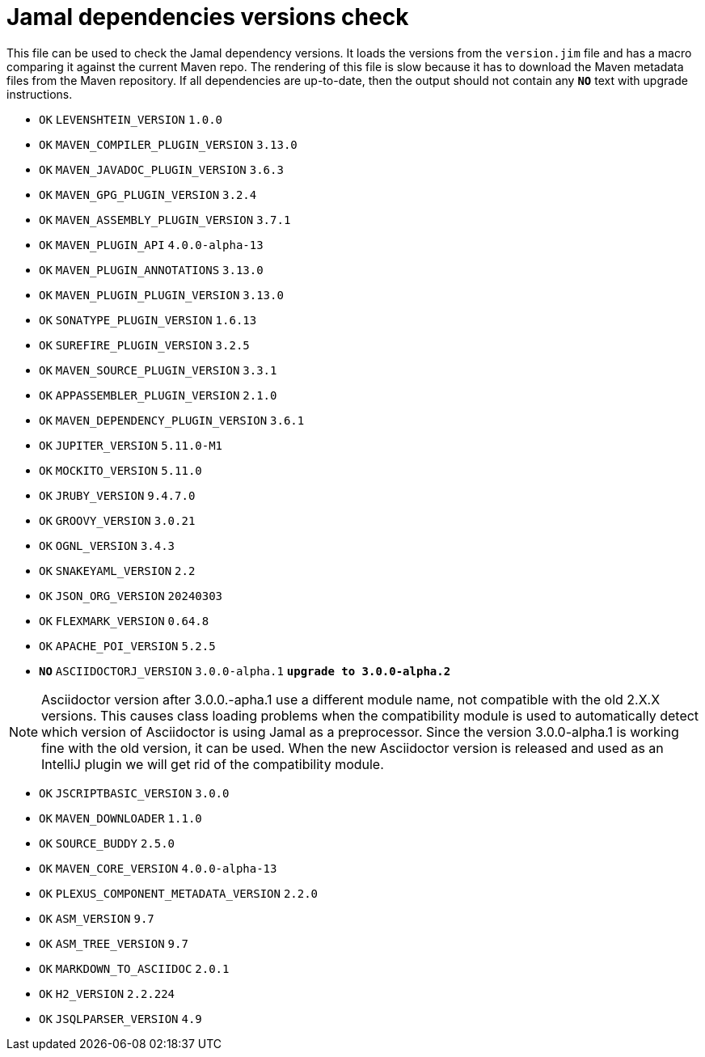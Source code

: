 = Jamal dependencies versions check

This file can be used to check the Jamal dependency versions.
It loads the versions from the `version.jim` file and has a macro comparing it against the current Maven repo.
The rendering of this file is slow because it has to download the Maven metadata files from the Maven repository.
If all dependencies are up-to-date, then the output should not contain any `*[red]#NO#*` text with upgrade instructions.




* `OK`  `LEVENSHTEIN_VERSION` `1.0.0` 

* `OK`  `MAVEN_COMPILER_PLUGIN_VERSION` `3.13.0` 

* `OK`  `MAVEN_JAVADOC_PLUGIN_VERSION` `3.6.3` 

* `OK`  `MAVEN_GPG_PLUGIN_VERSION` `3.2.4` 

* `OK`  `MAVEN_ASSEMBLY_PLUGIN_VERSION` `3.7.1` 

* `OK`  `MAVEN_PLUGIN_API` `4.0.0-alpha-13` 

* `OK`  `MAVEN_PLUGIN_ANNOTATIONS` `3.13.0` 

* `OK`  `MAVEN_PLUGIN_PLUGIN_VERSION` `3.13.0` 

* `OK`  `SONATYPE_PLUGIN_VERSION` `1.6.13` 

* `OK`  `SUREFIRE_PLUGIN_VERSION` `3.2.5` 

* `OK`  `MAVEN_SOURCE_PLUGIN_VERSION` `3.3.1` 

* `OK`  `APPASSEMBLER_PLUGIN_VERSION` `2.1.0` 

* `OK`  `MAVEN_DEPENDENCY_PLUGIN_VERSION` `3.6.1` 

* `OK`  `JUPITER_VERSION` `5.11.0-M1` 

* `OK`  `MOCKITO_VERSION` `5.11.0` 

* `OK`  `JRUBY_VERSION` `9.4.7.0` 

* `OK`  `GROOVY_VERSION` `3.0.21` 

* `OK`  `OGNL_VERSION` `3.4.3` 

* `OK`  `SNAKEYAML_VERSION` `2.2` 

* `OK`  `JSON_ORG_VERSION` `20240303` 

* `OK`  `FLEXMARK_VERSION` `0.64.8` 

* `OK`  `APACHE_POI_VERSION` `5.2.5` 

* `*[red]#NO#*`  `ASCIIDOCTORJ_VERSION` `3.0.0-alpha.1` `*[red]#upgrade to 3.0.0-alpha.2#*`

NOTE: Asciidoctor version after 3.0.0.-apha.1 use a different module name, not compatible with the old 2.X.X versions.
This causes class loading problems when the compatibility module is used to automatically detect which version of Asciidoctor is using Jamal as a preprocessor.
Since the version 3.0.0-alpha.1 is working fine with the old version, it can be used.
When the new Asciidoctor version is released and used as an IntelliJ plugin we will get rid of the compatibility module.


* `OK`  `JSCRIPTBASIC_VERSION` `3.0.0` 

* `OK`  `MAVEN_DOWNLOADER` `1.1.0` 

* `OK`  `SOURCE_BUDDY` `2.5.0` 

* `OK`  `MAVEN_CORE_VERSION` `4.0.0-alpha-13` 

* `OK`  `PLEXUS_COMPONENT_METADATA_VERSION` `2.2.0` 

* `OK`  `ASM_VERSION` `9.7` 

* `OK`  `ASM_TREE_VERSION` `9.7` 

* `OK`  `MARKDOWN_TO_ASCIIDOC` `2.0.1` 

* `OK`  `H2_VERSION` `2.2.224` 

* `OK`  `JSQLPARSER_VERSION` `4.9` 